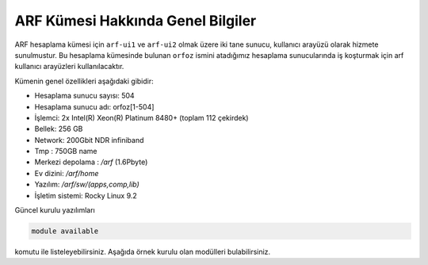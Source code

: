 .. _arf-genel-bilgileri:

===================================
ARF Kümesi Hakkında Genel Bilgiler
===================================


ARF hesaplama kümesi için ``arf-ui1`` ve ``arf-ui2`` olmak üzere iki tane sunucu, kullanıcı arayüzü olarak hizmete sunulmustur. Bu hesaplama kümesinde bulunan ``orfoz`` ismini atadığımız hesaplama sunucularında iş koşturmak için arf kullanıcı arayüzleri kullanılacaktır. 

Kümenin genel özellikleri aşağıdaki gibidir:

- Hesaplama sunucu sayısı: 504
- Hesaplama sunucu adı: orfoz[1-504]
- İşlemci:  2x Intel(R) Xeon(R) Platinum 8480+ (toplam 112 çekirdek)
- Bellek:   256 GB
- Network: 200Gbit NDR infiniband
- Tmp : 750GB name
- Merkezi depolama : `/arf` (1.6Pbyte)
- Ev dizini: `/arf/home`
- Yazılım: `/arf/sw/(apps,comp,lib)`
- İşletim sistemi: Rocky Linux 9.2

Güncel kurulu yazılımları 

.. code-block:: bash

	module available

komutu ile listeleyebilirsiniz. Aşağıda örnek kurulu olan modülleri bulabilirsiniz. 

.. dropdown::  :octicon:`codespaces;1.5em;secondary` Yüklü Modüller (Tıklayınız)
    :color: info
    
    .. tab-set:: 

        .. tab-item:: apps

            .. code-block:: bash

				apps/espresso/7.2-oneapi-2023.0           
				apps/gromacs/2023.3                       
				apps/gromacs/2024.1-oneapi2024            
				apps/julia/1.10.0                         
				apps/lammps/2Aug2023_update2-oneapi-2024  
				apps/matlab/2024a        
				apps/namd/2.14-ibverbs                                  
				apps/openfoam/11                                        
				apps/openfoam/v2312                                     
				apps/R/4.3.0-gcc-11.3.1                                 
				apps/R/4.3.2-oneapi-2024.0                              
				apps/rstudio/2023.12.1-402
				apps/siesta/4.1.5-oneapi-2023.0
				apps/wannier90/3.1.0-oneapi-2023.0
				apps/wannier90/3.1.0-oneapi-2024.0
				apps/wrf/4.5.2-hdf5-1.14.3-pnetcdf-netcdf-oneapi-2023.0                 

        .. tab-item:: comp

            .. code-block:: bash

				comp/cmake/3.28.1
				comp/nvhpc/nvhpc-23.11
				comp/oneapi/2022
				comp/oneapi/2023
				comp/oneapi/2024
				comp/python/3.12.0
				comp/python/ai-tools
				comp/python/data-analytics
				comp/python/intelpython3
				comp/python/miniconda3

        .. tab-item:: lib

            .. code-block:: bash

				lib/fftw/3.3.10-impi-oneapi-2024
				lib/hdf5/1.14.3-oneapi-2023.0
				lib/hdf5/1.14.3-oneapi-2024
				lib/hdf5/1.14.3-serial-oneapi-2023.0
				lib/hdf5/1.14.3-serial-oneapi-2024
				lib/libxc/6.2.2-oneapi-2023.0
				lib/netcdf/c-4.9.2-fortran-4.6.1-cxx-4.3.1-oneapi-2023.0
				lib/netcdf/netcdf-c-4.9.2-oneapi-2023.0
				lib/openblas/0.3.25
				lib/openmpi/5.0.0
				lib/pnetcdf/1.12.3-oneapi-2023.0
				lib/pnetcdf/1.13.0-oneapi-2024            
		                
